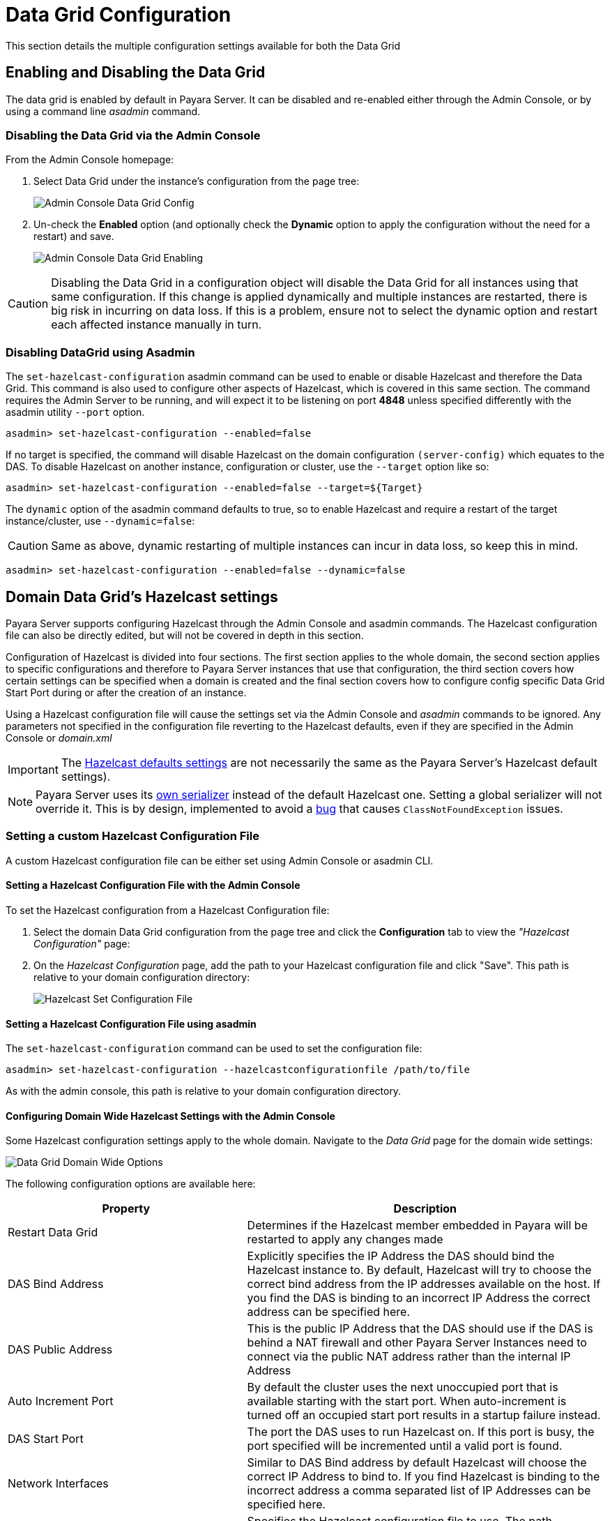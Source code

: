 = Data Grid Configuration

This section details the multiple configuration settings available for both the Data Grid 

[[enabling-hazelcast]]
== Enabling and Disabling the Data Grid

The data grid is enabled by default in Payara Server. It can be disabled and re-enabled either through the Admin Console, or by using a command line _asadmin_ command.

[[enabling-hazelcast-admin-console]]
=== Disabling the Data Grid via the Admin Console

From the Admin Console homepage:

. Select Data Grid under the instance's configuration from the page tree:
+
image::hazelcast/hazelcast-admin-console-select-instance-config.png[Admin Console Data Grid Config]

. Un-check the **Enabled** option (and optionally check the **Dynamic** option to apply the configuration without the need for a restart) and save.
+
image::hazelcast/hazelcast-admin-console-enable-hazelcast.png[Admin Console Data Grid Enabling]

CAUTION: Disabling the Data Grid in a configuration object will disable the Data Grid for all instances using that same configuration. If this change is applied dynamically and multiple instances are restarted, there is big risk in incurring on data loss. If this is a problem, ensure not to select the dynamic option and restart each affected instance manually in turn.

[[enabling-hazelcast-asadmin]]
=== Disabling DataGrid using Asadmin

The `set-hazelcast-configuration` asadmin command can be used to enable or disable Hazelcast and therefore the Data Grid. This command is also used to configure other aspects of Hazelcast, which is covered in this same section. The command requires the Admin Server to be running, and will expect it to be listening on port **4848** unless specified differently with the asadmin utility `--port` option.

[source, shell]
----
asadmin> set-hazelcast-configuration --enabled=false
----

If no target is specified, the command will disable Hazelcast on the domain configuration `(server-config)` which equates to the DAS. To disable Hazelcast on another instance, configuration or cluster, use the `--target` option like so:

[source, shell]
----
asadmin> set-hazelcast-configuration --enabled=false --target=${Target}
----

The `dynamic` option of the asadmin command defaults to true, so to enable Hazelcast and require a restart of the target instance/cluster, use `--dynamic=false`:

CAUTION: Same as above, dynamic restarting of multiple instances can incur in data loss, so keep this in mind.

[source, shell]
----
asadmin> set-hazelcast-configuration --enabled=false --dynamic=false
----

[[hazelcast-settings]]
== Domain Data Grid's Hazelcast settings

Payara Server supports configuring Hazelcast through the Admin Console and asadmin commands. The Hazelcast configuration file can also be directly edited, but will not be covered in depth in this section.

Configuration of Hazelcast is divided into four sections. The first section  applies to the whole domain, the second section applies to specific configurations and therefore to Payara Server instances that use that configuration, the third section covers how certain settings can be specified when a domain is created and the final section covers how to configure config specific Data Grid Start Port during or after the creation of an instance.

Using a Hazelcast configuration file will cause the settings set via the Admin Console and _asadmin_ commands to be ignored. Any parameters not specified in the configuration file reverting to the Hazelcast defaults, even if they are specified in the Admin Console or _domain.xml_ 

IMPORTANT: The https://github.com/hazelcast/hazelcast/blob/master/hazelcast/src/main/resources/hazelcast-default.xml[Hazelcast defaults settings] are not necessarily the same as the Payara Server's Hazelcast default settings).

NOTE: Payara Server uses its https://github.com/payara/Payara/blob/master/nucleus/payara-modules/hazelcast-bootstrap/src/main/java/fish/payara/nucleus/hazelcast/PayaraHazelcastSerializer.java[own serializer] instead of the default Hazelcast one. Setting a global serializer will not override it. This is by design, implemented to avoid a https://github.com/payara/Payara/issues/759[bug] that causes `ClassNotFoundException` issues.


[[setting-hazelcast-configuration-file]]
=== Setting a custom Hazelcast Configuration File

A custom Hazelcast configuration file can be either set using Admin Console or asadmin CLI.

[[setting-hazelcast-configuration-file-admin-console]]
==== Setting a Hazelcast Configuration File with the Admin Console

To set the Hazelcast configuration from a Hazelcast Configuration file:

. Select the domain Data Grid configuration from the page tree and click the *Configuration* tab to view the _"Hazelcast Configuration"_ page:

. On the _Hazelcast Configuration_ page, add the path to your Hazelcast configuration file and click "Save". This path is relative to your domain configuration directory:
+
image::hazelcast/hazelcast-admin-console-set-configuration-file.png[Hazelcast Set Configuration File]

[[setting-hazelcast-configuration-file-asadmin]]
==== Setting a Hazelcast Configuration File using asadmin

The `set-hazelcast-configuration` command can be used to set the configuration file:

[source, shell]
----
asadmin> set-hazelcast-configuration --hazelcastconfigurationfile /path/to/file
----

As with the admin console, this path is relative to your domain configuration directory.

[[configuring-domain-wide-hazelcast-with-the-admin-console]]
==== Configuring Domain Wide Hazelcast Settings with the Admin Console

Some Hazelcast configuration settings apply to the whole domain. Navigate to the _Data Grid_ page for the domain wide settings:

image::hazelcast/hazelcast-admin-console-domain-hazelcast-options.png[Data Grid Domain Wide Options]

The following configuration options are available here:

[cols="4,6",options="header",]
|====
|Property |Description
|Restart Data Grid |Determines if the Hazelcast member embedded in Payara will be restarted to apply any changes made
|DAS Bind Address|Explicitly specifies the IP Address the DAS should bind the Hazelcast instance to.
By default, Hazelcast will try to choose the correct bind address from the IP addresses available on the host. If you find the DAS is binding to an incorrect IP Address the correct address can be specified here.
|DAS Public Address|This is the public IP Address that the DAS should use if the DAS is behind a NAT firewall and other Payara Server Instances need to connect via the public NAT address rather than the internal IP Address
|Auto Increment Port| By default the cluster uses the next unoccupied port that is available starting with the start port. When auto-increment is turned off an occupied start port results in a startup failure instead.
|DAS Start Port | The port the DAS uses to run Hazelcast on. If this port is busy, the port specified will be incremented until a valid port is found.
|Network Interfaces | Similar to DAS Bind address by default Hazelcast will choose the correct IP Address to bind to. If you find Hazelcast is binding to the incorrect address a comma separated list of IP Addresses can be specified here.

|Override Configuration File |Specifies the Hazelcast configuration file to use. The path specified is relative to the domain _config_ directory.
If you are using a custom configuration for a cluster or standalone instance (e.g. _cluster-config_), then the Hazelcast configuration file should be placed in the directory with the same name (e.g. `<domain-root>/config/cluster-config`). This will ensure it is replicated to the node during startup.
Using this option to point to a valid Hazelcast configuration file will cause all other options set to be ignored. Any options unset within the Hazelcast configuration file will be set to the Hazelcast defaults.
|Data Grid Group Name | Specifies the Hazelcast group name, to be optionally used to help divide clusters into logical, segregated groups (i.e. _dev-group_, _prod-group_).
|Start Port|The port the other Payara Server instances use to run Hazelcast on. If this port is busy, the port specified will be incremented until a valid port is found.
|License Key |Enables https://hazelcast.com/products/enterprise/[Hazelcast Enterprise] features.
|Host Aware Partitioning |Whether or not to enable http://docs.hazelcast.org/docs/latest/manual/html-single/index.html#grouping-types[host-aware partitioning] for the cluster. Host aware partitioning *must be* enabled on all members of the cluster (including Payara Micro instances) for this feature to work correctly. This is default in Payara Server 5.181 onwards for both Payara Server domains and Payara Micro instances.
|Data Grid Discovery Mode | See xref:/Technical Documentation/Payara Server Documentation/Server Configuration And Management/Domain Data Grid And Hazelcast/Hazelcast/discovery.adoc[Discovery Modes]
|====

[[configuring-config-specifc-hazelcast-with-the-admin-console]]
=== Configuring Server Config Specific Hazelcast Settings with the Admin Console

Navigate to the _Data Grid_ page for the specific configuration.

image::hazelcast/hazelcast-admin-console-config-hazelcast-options.png[Data Grid Domain Wide Options]

The following configuration options are available here:

[cols=",",options="header",]
|====
|Property |Description

|Enabled | See xref:/Technical Documentation/Payara Server Documentation/Server Configuration And Management/Domain Data Grid And Hazelcast/Hazelcast/enable-hazelcast.adoc[Disabling Data Grid] for detailed information

|Restart Data Grid |Determines if the Hazelcast member embedded in Payara will be restarted to apply any changes made
|Lite Data Grid Instance|If set to true, cluster members with this configuration will be Hazelcast "lite" nodes, meaning they will not store any cache data locally and rely on other cluster members to store data.
|Config Specific Data Grid Start Port| Sets Data Grid Start Port to the instance. If set to 0 (default) the Domain wide start port will be used instead.
|Public Address for this Data Grid Node|The Public Address to use for this Data Grid Node. Used when the node is behind a NAT
|Instance Group | Instance group name for all Server Instances using the configuration. Future functionality may use this name.
|Hazelcast Instance JNDI Name |The JNDI name to bind the Hazelcast instance to.
|JCache Manager JNDI Name| The JNDI name to bind the JCache Cache Manager to.
|JCache Caching Provider JNDI Name|The JNDI name to bind the JCache Caching Provider to.
|Executor Pool Size| The thread pool's size for the Hazelcast Executor service
|Executor Queue Capacity | Queue Capacity of the Data Grid Executor Service. Executions are queued until a thread is available
|Scheduled Executor Pool Size| The thread pool's size for the Hazelcast Scheduled Executor service
|Scheduled Executor Queue Capacity | Queue Capacity of the Data Grid Scheduled Executor Service. Executions are queued until a thread is available
|====

Enter your required values, and click _Save_. Restarting the domain or instance/cluster is not necessary for any changes made to take effect, provided that _"Dynamic"_ remains set to "_true_"

[[configuring-hazelcast-on-domain-creation]]
=== Configuring Hazelcast on Domain Creation

The following options can be used with the `create-domain` command to specify certain Hazelcast settings when a domain is created:

[cols="3,1,4,1,1",options="header"]
|====
|Option|Type|Description|Default|Mandatory

| `--hazelcastdasport` | Port Number | The port to run Hazelcast on for the DAS. If this port is busy and auto-increment option is enabled, the port specified will be incremented until a valid port is found. The `--hazelcastdasport` option cannot be used with the `--portbase` option. The `--hazelcastdasport` option overrides the `hazelcast.das.port` property of the `--domainproperties` option. | 4900 | No
| `--hazelcaststartport` | Port Number | The port the other Payara Server instances use to run Hazelcast on. If this port is busy and auto-increment  option is enabled, the port specified will be incremented until a valid port is found. The `--hazelcaststartport` option cannot be used with the `--portbase`  option. The `--hazelcaststartport` option overrides the `hazelcast.start.port` property of the `--domainproperties` option. | 5900 | No
| `--hazelcastautoincrement` | Boolean | By default the Data Grid uses the next unoccupied port that is available starting with the start port. When 
auto-increment is turned off an occupied start port results in a startup failure instead. The `--hazelcastautoincrement` option overrides the `hazelcast.auto.inrement` property of the `--domainproperties` option. | 5900 | No
|====

The following domain properties have been added  to the 'create-domain' command to make it possible to configure certain Hazelcast setting when a domain is created:

[cols=(,,,,),options="header"]
|====
|Property|Description
| `hazelcast.das.port` | This property specifies the port number of the port the DAS use to run Hazelcast on. The `hazelcast.das.port` property is overridden by the `--hazelcastdasport` option.

| `hazelcast.start.port` | This property specifies the port number of the port the other Payara Server instances use to run Hazelcast on. The `hazelcast.start.port` property is overridden by the `--hazelcaststartport` option.

| `hazelcast.auto.increment` | This property specifies whether or not to use the next unoccupied port that is available starting with the start port. When auto-increment is turned off an occupied start port results in a startup failure instead. The `hazelcast.auto.increment` property is overridden by the `--hazelcastautoincrement` option.
|====

NOTE: If the `portbase` options are used, the values for the ports of the Hazelcast DAS start port and the Hazelcast start Port are calculated as follows: Hazelcast DAS start port: _portbase_ + 49 and Hazelcast start port: _portbase_ + 59.

The following examples demonstrate creating a domain with all of the Hazelcast related options:

. An example of `create-domain` command with Hazelcast specific options:
+
[source, shell]
----
asadmin> asadmin create-domain --hazelcastdasport 7900 --hazelcaststartport 8900 --hazelcastautoincrement true testDomain

Using default port 4848 for Admin.
Using default port 8080 for HTTP Instance.
Using default port 7676 for JMS.
Using default port 3700 for IIOP.
Using default port 8181 for HTTP_SSL.
Using default port 3820 for IIOP_SSL.
Using default port 3920 for IIOP_MUTUALAUTH.
Using default port 8686 for JMX_ADMIN.
Using default port 6666 for OSGI_SHELL.
Using default port 9009 for JAVA_DEBUGGER.
Using port 7900 for Hazelcast DAS.
Using port 8900 for Hazelcast Start.
Distinguished Name of the self-signed X.509 Server Certificate is:
[CN=dev,OU=Payara,O=Payara Foundation,L=Great Malvern,ST=Worcestershire,C=UK]
Distinguished Name of the self-signed X.509 Server Certificate is:
[CN=dev-instance,OU=Payara,O=Payara Foundation,L=Great Malvern,ST=Worcestershire,C=UK]
Domain testDomain created.
Domain testDomain admin port is 4848.
Domain testDomain allows admin login as user "admin" with no password.
Command create-domain executed successfully.
----

. An example of `create-domain` command with Hazelcast specific domain properties:
+
[source, shell]
----
asadmin> create-domain --domainproperties hazelcast.das.port=7900:hazelcast.auto.increment=false:hazelcast.start.port=8900 testDomain

Using default port 8080 for HTTP Instance.
Using default port 7676 for JMS.
Using default port 3700 for IIOP.
Using default port 8181 for HTTP_SSL.
Using default port 3820 for IIOP_SSL.
Using default port 3920 for IIOP_MUTUALAUTH.
Using default port 8686 for JMX_ADMIN.
Using default port 6666 for OSGI_SHELL.
Using default port 9009 for JAVA_DEBUGGER.
Using port 7900 for Hazelcast DAS.
Using port 8900 for Hazelcast Start.
Distinguished Name of the self-signed X.509 Server Certificate is:
[CN=dev,OU=Payara,O=Payara Foundation,L=Great Malvern,ST=Worcestershire,C=UK]
Distinguished Name of the self-signed X.509 Server Certificate is:
[CN=dev-instance,OU=Payara,O=Payara Foundation,L=Great Malvern,ST=Worcestershire,C=UK]
Domain testDomain created.
Domain testDomain admin port is 4848.
Domain testDomain allows admin login as user "admin" with no password.
Command create-domain executed successfully.
----

[[configuring-config-specific-data-grid-start-port]]
=== Configuring Config Specific Data Grid Start Port

It is possible to configure the port used by Hazelcast to bind the corresponding instance to the Data Grid by letting users set its value during or after the creation of an instance.

[[configuring-config-specific-data-grid-start-port-on-instance-creation]]
==== Configuring Config Specific Data Grid Start Port on Instance Creation
The following option can be used with the `create-instance` or the `create-local-instance` commands to specify config Specific Data Grid Start Port when an instance is created:

[cols=(,,,,),options="header"]
|====
|Option|Type|Description|Default|Mandatory
| `--dataGridStartPort` | Port Number | Sets Data Grid Start Port to the instance. If set to 0 the Domain wide start port will be used instead | 0 | No
|====

The following examples demonstrate creating an instance with `--dataGridStartPort` options:

. An example of `create-instance` command:
+
[source, shell]
----
asadmin> asadmin create-instance --dataGridStartPort 2900 --node localhost-domain1 instance1

Command _create-instance-filesystem executed successfully.
Port Assignments for server instance instance1: 
OSGI_SHELL_TELNET_PORT=26666
JAVA_DEBUGGER_PORT=29009
JMS_PROVIDER_PORT=27676
HTTP_LISTENER_PORT=28080
IIOP_SSL_LISTENER_PORT=23820
ASADMIN_LISTENER_PORT=24848
IIOP_SSL_MUTUALAUTH_PORT=23920
JMX_SYSTEM_CONNECTOR_PORT=28686
HTTP_SSL_LISTENER_PORT=28181
IIOP_LISTENER_PORT=23700
The instance, instance1, was created on host localhost
Command create-instance executed successfully.
----

. An example of `create-local-instance` command:
+
[source, shell]
----
asadmin> asadmin create-local-instance --dataGridStartPort 2900 --node localhost-domain1 instance2

Rendezvoused with DAS on localhost:4848.
Using DAS host localhost and port 4848 from existing das.properties for node
localhost-domain1. To use a different DAS, create a new node using create-node-ssh or
create-node-config. Create the instance with the new node and correct
host and port:
asadmin --host das_host --port das_port create-local-instance --node node_name instance_name.
Port Assignments for server instance instance2: 
OSGI_SHELL_TELNET_PORT=26667
JAVA_DEBUGGER_PORT=29010
JMS_PROVIDER_PORT=27677
HTTP_LISTENER_PORT=28081
IIOP_SSL_LISTENER_PORT=23821
ASADMIN_LISTENER_PORT=24849
IIOP_SSL_MUTUALAUTH_PORT=23921
JMX_SYSTEM_CONNECTOR_PORT=28687
HTTP_SSL_LISTENER_PORT=28182
IIOP_LISTENER_PORT=23701
Command create-local-instance executed successfully.
----

[[configuring-data-grid-start-port-After-instance-creation]]
==== Configuring Data Grid Start Port After Instance Creation

You can configure the start port used by an instance after its creation by either using the Admin Console or the asadmin CLI.

[[setting-data-grid-start-port-with-the-admin-console]]
===== Setting Data Grid Start Port with the Admin Console

. Select the Configuration from the page tree, click on the relevant instance and finally click on the Data Grid.
. On the Configuration Specific Data Grid Configuration, set the **Data Grid Start Port** and click **Save**.

image::hazelcast/hazelcast-admin-console-config-data-grid-start-port.png[Data Grid Start Port Option]

[[setting-data-grid-start-port-with-the-asadmin-cli]]
===== Setting Data Grid Start Port using asadmin CLI

The `set-hazelcast-configuration` command can be used to set the Data Grid start port:

[source, shell]
----
asadmin> set-hazelcast-configuration --dynamic=true --configSpecificDataGridStartPort=2900 --target=instance1-config
----

[[configuring-hazelcast-using-asadmin]]
==== Configuring Hazelcast using Asadmin

As noted above, the `set-hazelcast-configuration` asadmin command is used to both enable/disable Hazelcast, and to configure it. The `set-hazelcast-configuration` command is used to set both domain wide and config specific settings. You can pass the `--help` option to the command to see usage instructions and available arguments in your terminal, both of which are listed below:

[cols="3,1,4,1,1",options="header"]
|====
|Option|Type|Description|Default|Mandatory
|`--enabled`| Boolean| Enables Hazelcast. If no `target` is specified, this will enable Hazelcast on the domain configuration _(server-config)_. If no arguments are specified, defaults to _true_. If other options are specified, asadmin will interactively prompt for `--enabled`.| _true_ | No
|`--target`|Config Name|Specifies the instance or cluster to configure. |`domain`|No
|`--dynamic` |Boolean|Enable or disable dynamic stopping and starting of the embedded Hazelcast member.|_false_|No |`-f` `--hazelcastconfigurationfile`|File Path |The Hazelcast configuration file to use. This path is relative to the domain config directory, `<Payara Installation Directory>/glassfish/domains/<Domain Name>/config/`. 
Using this option to point to a valid Hazelcast configuration file will cause all other options set to be ignored. Any options unset within the Hazelcast configuration file will be set to the Hazelcast defaults.|`hazelcast-config.xml`| No

|`--startport` |Port Number|The port to run Hazelcast on for Payara Server Instances. If this port is busy, the port specified will be incremented until a valid port is found. |5900 |No
|`--daspublicaddress`|IP Address|This is the public IP Address that the DAS should use if the DAS is behind a NAT firewall and other Payara Server Instances need to connect via the public NAT address rather than the internal IP Address|None|No
|`--dasbindaddress`|IP Address|Explicitly specifies the IP Address the DAS should bind the Hazelcast instance to. By default, Hazelcast will try to choose the correct bind address from the IP addresses available on the host. If you find the DAS is binding to an incorrect IP Address the correct address can be specified here.| None|No
|`--dasport`|Port Number|The port to run Hazelcast on for the DAS. If this port is busy, the port specified will be incremented until a valid port is found. |4900 |No
|`--publicaddress`|IP Address|The Public Address to use for this Data Grid Node. Used when the node is behind a NAT|None|No
|`--interfaces`|IP Addresses|Similar to DAS Bind address by default Hazelcast will choose the correct IP Address to bind to. If you find Hazelcast is binding to the incorrect address a comma separated list of IP Addresses can be specified here.|None|No
|`--clustername` |Group Name|Specifies the Hazelcast group name, to be optionally used to help divide clusters into logical, segregated groups (i.e. _dev-group_, _prod_group_).||No
|`--hostawarepartitioning` |Boolean|Whether or not to enable http://docs.hazelcast.org/docs/latest/manual/html-single/index.html#grouping-types[host-aware partitioning] for the cluster. Host aware partitioning *must be* enabled on all members of the cluster (including Payara Micro instances) for this feature to work correctly.|_false_|No
|`--licensekey` `-lk` |Hazelcast License|Enables https://hazelcast.com/products/enterprise/[Hazelcast Enterprise] features.||No
|`--clustermode`|Cluster Mode|Can be one of `domain`, `tcpip` or `multicast`. See xref:/Technical Documentation/Payara Server Documentation/Server Configuration And Management/Domain Data Grid And Hazelcast/Hazelcast/discovery.adoc[Discovery Modes] for a detailed description of each mode | None|No
|`--multicastgroup` `-g` |Multicast Address|The multicast group for communications in the Hazelcast instance if `multicast` is selected as cluster mode.|224.2.2.3|No
|`--multicastport` |Port Number |The multicast port for communications in the Hazelcast instance if `multicast` is selected as cluster mode.|54327|No
|`--tcpipmembers`|IP Addresses|Comma separated list of `IP-Address:port` used to discover cluster members if `tcpip` is selected as the cluster mode.|None|No
|`--lite` |Boolean|Sets the cluster to lite mode, where it will cluster but *not* store any cluster data.|_false_|No
|`--configSpecificDataGridStartPort`|Port Number|Sets Data Grid Start Port to the instance. If set to 0 the Domain wide start port will be used instead.|0|No
|`--jndiname` `-j` |JNDI Name|Specifies the JNDI name to bind the Hazelcast instance to.||
|`--cachemanagerjndiname`|JNDI Name|Specified the JNDI name to bind the JCache Caching provider||
|`--cachingproviderjndiname`|JNDI Name|The JNDI name to bind the JCache Caching Provider to.||
|`--executorpoolsize`|Integer| The thread pool's size for the Hazelcast Executor service||
|`--executorqueuecapacity`|Integer| Queue Capacity of the Data Grid Executor Service. Executions are queued until a thread is available  ||
|`--scheduledexecutorpoolsize`|Integer| The thread pool's size for the Hazelcast Scheduled Executor service||
|`--scheduledexecutorqueuecapacity`|Integer| Queue Capacity of the Data Grid Scheduled Executor Service. Executions are queued until a thread is available  ||
|`--membername`|String|Member name|instance name|
|`--membergroup`|String|Instance group name for all Server Instances using the configuration. Future functionality may use this name.|config name|
|`--encryptdatagrid`|Boolean|Enables or disables encryption of data stored in the data grid store using a key created using the `generate-encryption-key` command |_false_|No
|`--help` `-?` ||Displays the help menu.|_false_|No
|====

The following example demonstrates setting all of the options on a cluster called _cluster1_:

[source, shell]
----
asadmin> set-hazelcast-configuration --enabled=true --target=cluster1 --dynamic=true -f hazelcast-config.xml --startport=5902 -g 224.2.2.3 --multicastport=6666 --clustermode multicast --hostAwareParitioning=true -j payara/Hazelcast
----

[[asadmin-commands]]
== Asadmin Commands

The following is a list of the administration commands available to configure the Data Grid/Hazelcast settings.

[[set-hazelcast-configuration]]
=== `set-hazelcast-configuration`

*Usage*::
`asadmin> set-hazelcast-configuration --disabled=true`

*Aim*::
Configures the underlying Hazelcast instance.

[[get-hazelcast-configuration]]
=== `get-hazelcast-configuration`

*Aim*::
Return the current Hazelcast configuration.

*Usage*::
`asadmin> get-hazelcast-configuration`

[[command-options-2]]
==== Command Options

[cols=(,,,,),options="header"]
|====
|Option|Type|Description|Default|Mandatory
|`--target`|Instance or Cluster Name|Specifies a particular config| `server`|No
|`--help` `-?`||Displays the help menu| `false`| No
|====

[[example-2]]
==== Example

[source, shell]
----
asadmin> get-hazelcast-configuration
Configuration File    Enabled  Start Port  MulticastGroup  MulticastPort  JNDIName            Lite Member  Cluster Name  License Key          Host Aware Partitioning
hazelcast-config.xml  true     5900        224.2.2.3       54327          payara/Hazelcast    false        clustername   XXXX-XXXX-XXXX-XXXX  false
----

[[list-hazelcast-cluster-members]]
=== `list-hazelcast-cluster-members`

*Aim*::
List the current members of the DAS' Hazelcast cluster in a formatted table, with extra properties.

*Usage*::
`asadmin> list-hazelcast-cluster-members`

[[command-options-3]]
==== Command Options

[cols=(,,,,),options="header"]
|====
|Option|Type|Description|Default|Mandatory
|`--type`|`server` or `micro`|Specifies the type of cluster to locate|_Both_|No
|`--help` `-?`||Displays the help menu| `false`| No
|====

[[example-3]]
==== Example

[source, shell]
----
asadmin> list-hazelcast-cluster-members --type server
Instance Name  Instance Group  Instance Type  Host Name  HTTP Ports  HTTPS Ports  Admin Port  Hazelcast Port  Lite Member  Deployed Applications
server         server-config   DAS            127.0.1.1  8080        8181         4848        5901            false        __admingui
----

[[list-hazelcast-members]]
=== `list-hazelcast-members`

*Aim*::
List the hazelcast members as a targetable array.

*Usage*::
`asadmin> list-hazelcast-members`

[[command-options-4]]
==== Command Options

[cols=(,,,,),options="header"]
|====
|Option|Type|Description|Default|Mandatory
|`--target`|Instance or cluster name|Specifies the targeted instance or cluster.|`server`|No
|`--help` `-?`||Displays the help menu| `false`|No
|====

[[example-4]]
==== Example

[source, shell]
----
asadmin> list-hazelcast-members

\{ server-MicroShoal-/192.168.1.148:4900-this \}
Command list-hazelcast-members executed successfully.
----

[[restart-hazelcast]]
=== `restart-hazelcast`

*Aim*::
Restarts the Data Grid/Hazelcast in the specified target.

*Usage*::
`asadmin> restart-hazelcast --target <instance-name>`

[[command-options-5]]
==== Command Options

[cols=(,,,,),options="header"]
|====
|Option|Type|Description|Default|Mandatory
|`--target`|Instance or cluster name|Specifies the targeted instance or cluster.|`server`|No
|`--help` `-?`||Displays the help menu| `false`|No
|====

[[example-5]]
=== Example

[source, shell]
----
asadmin> restart-hazelcast --target instance-name
instance-name:
Hazelcast Restarted
----

WARNING: There's a risk of data loss if multiple Payara Server instances are targeted for restart.

[[list-cache-keys]]
=== `list-cache-keys`

*Aim*::
Lists all keys in a cache. 

TIP: If no cache is specified, keys from all caches will be returned.

*Usage*::
`asadmin> list-cache-keys`

[[command-options-6]]
==== Command Options

[cols=(,,,,),options="header"]
|====
|Option|Type|Description|Default|Mandatory
| name| String| Name of the cache to query|| No
|====

[[list-caches]]
=== `list-caches`

*Aim*::
Lists the Hazelcast distributed caches in the cluster

*Usage*::
`asadmin list-caches`

[[clear-cache]]
=== `clear-cache`

*Aim*::
Clears a Hazelcast or JCache IMap

*Usage*::
`asadmin> clear-cache <cacheName>`

WARNING: Use of this command removes all data from a cache and therefore can result in unexpected behaviour if a system cache is cleared. Clearing a cache
containing web session data will result in all users losing their sessions, for example.

[[create-hazelcast-instance]]
=== `create-hazelcast-instance`

NOTE: All instances are created as part of the Domain Data Grid by default.

*Usage*::
`asadmin> create-hazelcast-instance new-instance`

*Aim*::
Creates a new Payara Server instance with Hazelcast and the persistence types.

[[command-options-1]]
==== Command Options

[cols=(,,,,),options="header"]
|====
|Option|Type|Description|Default|Mandatory
|`--node`|Node Name|Specifies the node to create the instance on.||Yes
|`--config`|Config Name|Specifies the config to use for the instance|`server-config`|No
|`--lbenabled`|Boolean|Specifies whether the instance is enabled for load balancing, meaning that the load balancer directs requests to the instance.|`true`|No
|`--checkports`|Boolean|Specifies whether the check that the administration, HTTP, JMS, JMX, and IIOP ports are free.|`true`|No
|`--terse`|Boolean|Specifies whether output data should be returned in a concise format, suited for scripts, with descriptive text omitted.|`false`|No
|`--portbase`|Port Number|Specifies the port to start assigning ports from. This will always output the assigned ports, even when omitted.||No
|`--systemproperties`|Options|Specifies additional system properties which will override other settings, such as the assigned port. Examples include
`ASADMIN_LISTENER_PORT` and `OSGI_SHELL_TELNET_PORT`.||No
|`--target`|Config Name|Specifies the instance or cluster to configure.|`server-config`|No
|`--enabled`|Boolean|Enables Hazelcast. If no target is specified, this will enable Hazelcast on the domain configuration (`server-config`). If no arguments are specified, defaults to true.|`true`|No
|`--dynamic`|Boolean|Enable or disable dynamic stopping and starting of the embedded Hazelcast member.|`false`|No
|`--hazelcastconfigurationfile` `-f`|File Path|The Hazelcast configuration file to use. This path is relative to the domain config directory,
`<Payara Installation Directory>/glassfish/domains/<Domain Name>/config/``
Using this option to point to a valid Hazelcast configuration file will cause all other options set to be ignored. Any options unset within the Hazelcast configuration file will be set to the Hazelcast defaults|`hazelcast-config.xml`|No

|`--startport`|Port Number|The port to run Hazelcast on. If this port is busy, the port specified will be incremented until a valid port is found.|`5900`|No
|`--multicastgroup` `-g`|Multicast Address|The multicast group for communications in the Hazelcast instance.|`224.2.2.3`|No
|`--multicastport`|Port Number|The multicast port for communications in the instance.||No
|`--clustername`|Group Name|Specifies the Hazelcast's group name, to be optionally used to help divide clusters into logical, segregated groups (i.e. _dev-group_, _prod_grop_).||No
|`--jndiname` `-j`|JNDI Name|Specifies the JNDI name to bind the Hazelcast instance to.||
|`--licensekey` `-lk`|Hazelcast License|Enables https://hazelcast.com/products/enterprise/[Hazelcast Enterprise] features.||No
|`--lite`|Boolean|Sets the cluster to lite mode, where it will cluster but *not* store any data.|`false`|No
|`--hostawarepartitioning`|Boolean|Whether or not to enable http://docs.hazelcast.org/docs/latest/manual/html-single/index.html#grouping-types[host-aware partitioning] for the cluster. Host aware partitioning *must be* enabled on all members of the cluster (including Payara Micro instances) for this feature to work correctly.|`false`|No
|`--webpersistence`|Boolean|Specifies whether Hazelcast will be used for web persistence.|`true`|No
|`--ejbpersistence`|Boolean|Specifies whether Hazelcast will be used for web persistence.|`true`|No
|`--help` `-?`||Displays the help menu|`false`|No
|====

[[example-1]]
==== Example

[source, shell]
----
asadmin> create-hazelcast-instance --webpersistence=false --lite instance2
----